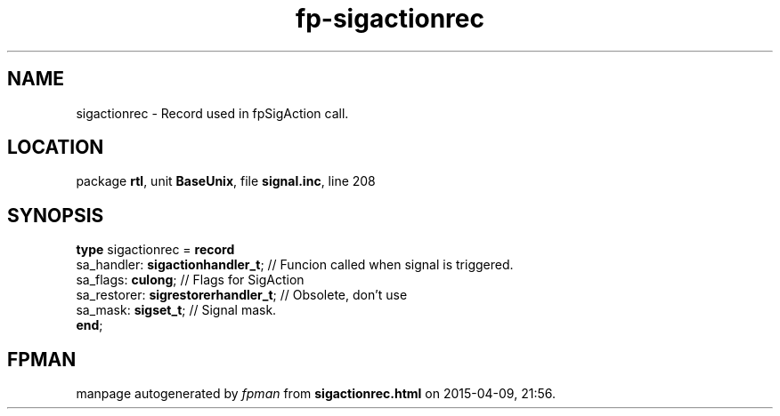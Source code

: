 .\" file autogenerated by fpman
.TH "fp-sigactionrec" 3 "2014-03-14" "fpman" "Free Pascal Programmer's Manual"
.SH NAME
sigactionrec - Record used in fpSigAction call.
.SH LOCATION
package \fBrtl\fR, unit \fBBaseUnix\fR, file \fBsignal.inc\fR, line 208
.SH SYNOPSIS
\fBtype\fR sigactionrec = \fBrecord\fR
  sa_handler: \fBsigactionhandler_t\fR;    // Funcion called when signal is triggered.
  sa_flags: \fBculong\fR;                  // Flags for SigAction
  sa_restorer: \fBsigrestorerhandler_t\fR; // Obsolete, don't use
  sa_mask: \fBsigset_t\fR;                 // Signal mask.
.br
\fBend\fR;
.SH FPMAN
manpage autogenerated by \fIfpman\fR from \fBsigactionrec.html\fR on 2015-04-09, 21:56.

